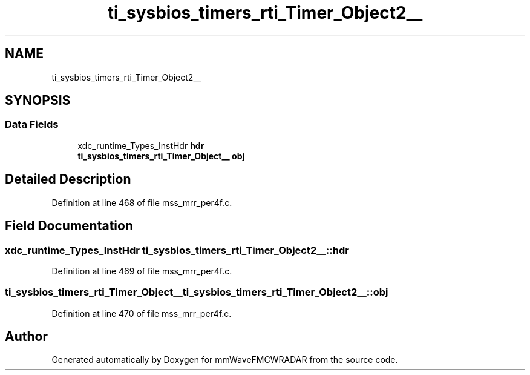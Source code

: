 .TH "ti_sysbios_timers_rti_Timer_Object2__" 3 "Wed May 20 2020" "Version 1.0" "mmWaveFMCWRADAR" \" -*- nroff -*-
.ad l
.nh
.SH NAME
ti_sysbios_timers_rti_Timer_Object2__
.SH SYNOPSIS
.br
.PP
.SS "Data Fields"

.in +1c
.ti -1c
.RI "xdc_runtime_Types_InstHdr \fBhdr\fP"
.br
.ti -1c
.RI "\fBti_sysbios_timers_rti_Timer_Object__\fP \fBobj\fP"
.br
.in -1c
.SH "Detailed Description"
.PP 
Definition at line 468 of file mss_mrr_per4f\&.c\&.
.SH "Field Documentation"
.PP 
.SS "xdc_runtime_Types_InstHdr ti_sysbios_timers_rti_Timer_Object2__::hdr"

.PP
Definition at line 469 of file mss_mrr_per4f\&.c\&.
.SS "\fBti_sysbios_timers_rti_Timer_Object__\fP ti_sysbios_timers_rti_Timer_Object2__::obj"

.PP
Definition at line 470 of file mss_mrr_per4f\&.c\&.

.SH "Author"
.PP 
Generated automatically by Doxygen for mmWaveFMCWRADAR from the source code\&.
